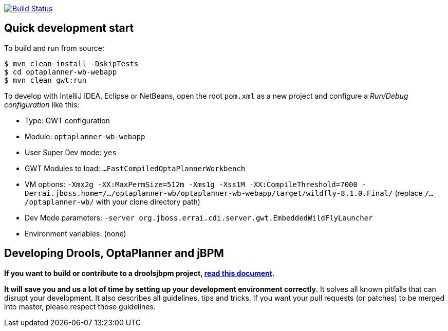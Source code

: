 image:https://jenkins-kieci.rhcloud.com/buildStatus/icon?job=optaplanner-wb["Build Status", link="https://jenkins-kieci.rhcloud.com/job/optaplanner-wb"]

== Quick development start

To build and run from source:

----
$ mvn clean install -DskipTests
$ cd optaplanner-wb-webapp
$ mvn clean gwt:run
----

To develop with IntelliJ IDEA, Eclipse or NetBeans, open the root `pom.xml` as a new project
and configure a _Run/Debug configuration_ like this:

* Type: GWT configuration
* Module: `optaplanner-wb-webapp`
* User Super Dev mode: `yes`
* GWT Modules to load: `...FastCompiledOptaPlannerWorkbench`
* VM options: `-Xmx2g -XX:MaxPermSize=512m -Xms1g -Xss1M -XX:CompileThreshold=7000 -Derrai.jboss.home=/.../optaplanner-wb/optaplanner-wb-webapp/target/wildfly-8.1.0.Final/` (replace `/.../optaplanner-wb/` with your clone directory path)
* Dev Mode parameters: `-server org.jboss.errai.cdi.server.gwt.EmbeddedWildFlyLauncher`
* Environment variables: (none)

== Developing Drools, OptaPlanner and jBPM

*If you want to build or contribute to a droolsjbpm project, https://github.com/droolsjbpm/droolsjbpm-build-bootstrap/blob/master/README.md[read this document].*

*It will save you and us a lot of time by setting up your development environment correctly.*
It solves all known pitfalls that can disrupt your development.
It also describes all guidelines, tips and tricks.
If you want your pull requests (or patches) to be merged into master, please respect those guidelines.
